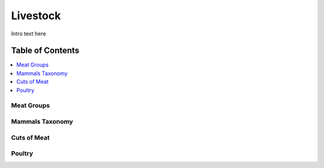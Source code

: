 
.. _detail-commodities-2-livestock:

=========
Livestock
=========

Intro text here

Table of Contents
-----------------

.. contents::
   :depth: 2
   :local:

-----------
Meat Groups
-----------

.. image:: detail-commodities-2-livestock-1-meat-groups_.png

----------------
Mammals Taxonomy
----------------

.. image:: detail-commodities-2-livestock-2-meat-groups-bos-taurus_.png

------------
Cuts of Meat
------------

.. image:: detail-commodities-2-livestock-3-meat-identity-us-un-gs1-meattrack_.png

-------
Poultry
-------

.. image:: detail-commodities-2-livestock-4-poultry_.png

